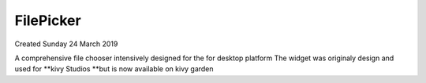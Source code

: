 ================
FilePicker
================
Created Sunday 24 March 2019

A comprehensive file chooser intensively designed for the for desktop platform
The widget was originaly design and used for **kivy Studios **but is now available on kivy garden

